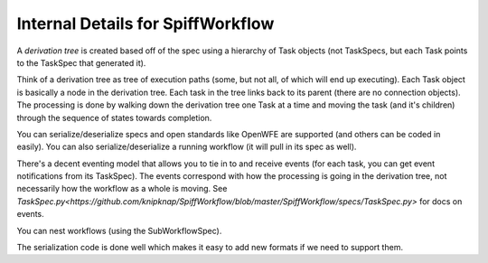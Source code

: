 Internal Details for SpiffWorkflow
==================================

A `derivation tree` is created based off of the spec using a hierarchy of Task objects (not TaskSpecs,
but each Task points to the TaskSpec that generated it).

Think of a derivation tree as tree of execution paths (some, but not all, of which will end up executing). Each Task object is basically a node in the derivation tree. Each task in the tree links back to its parent (there are no connection objects). The processing is done by walking down the derivation tree one Task at a time and moving the task (and it's children) through the sequence of states towards completion.

You can serialize/deserialize specs and open standards like OpenWFE are supported (and others can be coded in easily). You can also serialize/deserialize a running workflow (it will pull in its spec as
well).

There's a decent eventing model that allows you to tie in to and receive events (for each task, you can get event notifications from its TaskSpec). The events correspond with how the processing is going in the derivation tree, not necessarily how the workflow as a whole is moving.
See `TaskSpec.py<https://github.com/knipknap/SpiffWorkflow/blob/master/SpiffWorkflow/specs/TaskSpec.py>` for docs on events.

You can nest workflows (using the SubWorkflowSpec).

The serialization code is done well which makes it easy to add new formats if we need to support them.
